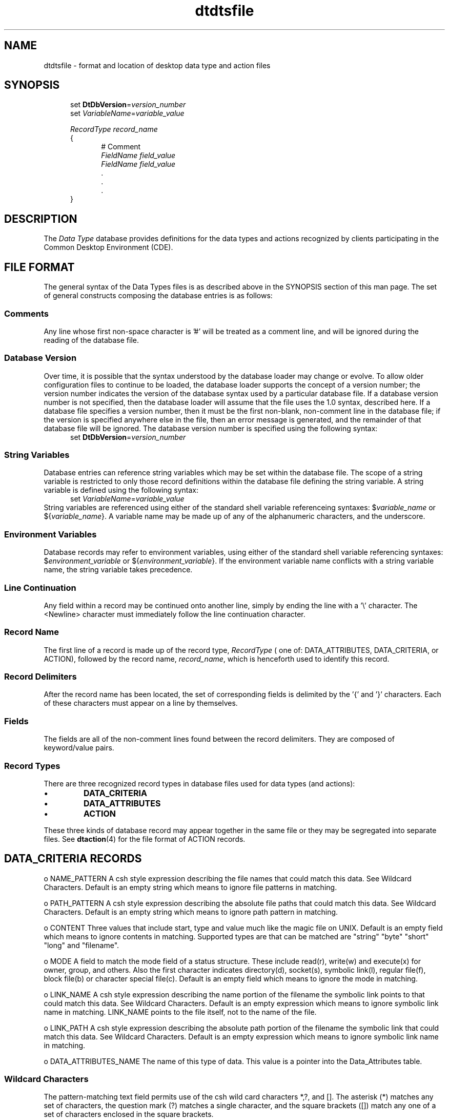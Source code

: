.\" *************************************************************************
.\" **  (c) Copyright 1993, 1994 Hewlett-Packard Company
.\" **  (c) Copyright 1993, 1994 International Business Machines Corp.
.\" **  (c) Copyright 1993, 1994 Sun Microsystems, Inc.
.\" **  (c) Copyright 1993, 1994 Novell, Inc.
.\" *************************************************************************
.TH dtdtsfile 4
.SH NAME
dtdtsfile \-  format and location of desktop data type and action files
.SH SYNOPSIS
.nf
.in +5n
set \fBDtDbVersion\fP=\fIversion_number\fP
set \fIVariableName\fP=\fIvariable_value\fP

\fIRecordType\fP  \fIrecord_name\fP
{
.in +5n
# Comment
\fIFieldName\fP \fIfield_value\fP
\fIFieldName\fP \fIfield_value\fP
        \.
        \.
        \.
.in -5n
}
.in -5n
.fi
.SH DESCRIPTION
.PP
The \fIData Type\fP database provides definitions for the data types
and actions recognized by clients participating in the Common Desktop 
Environment (CDE).
.SH FILE FORMAT
The general syntax of the Data Types files is as described above in
the SYNOPSIS section of this man page.  The set of general constructs 
composing the database entries is as follows:
.SS "Comments"
Any line whose first non-space character is '#' will be treated as a
comment line, and will be ignored during the reading of the database file.
.SS "Database Version"
Over time, it is possible that the syntax understood by the
database loader may change or evolve.  To allow older
configuration files to continue to be loaded, the database loader supports the concept of a version number; the version number indicates
the version of the database syntax used by a particular database file.
If a database version number is not specified, then the database
loader will assume that the file uses the 1.0 syntax, described here.
If a database file specifies a version number, then it
must be the first non-blank, non-comment line in the database file;
if the version is specified anywhere else in the file, then an error
message is generated, and the remainder of that database file will be
ignored. The database version number is specified using the following syntax:
.nf
.in +5n
set \fBDtDbVersion\fP=\fIversion_number\fP
.in -5n
.fi
.SS "String Variables"
Database entries can reference string variables which may be set
within the database file. The scope of a string variable is restricted
to only those record definitions within the database file defining the
string variable. A string variable is defined using the following syntax:
.nf
.in +5n
set \fIVariableName\fP=\fIvariable_value\fP
.in -5n
.fi
String variables are referenced using either of the standard shell
variable referenceing syntaxes: $\fIvariable_name\fP or ${\fIvariable_name\fP}.
A variable name may be made up of any of the alphanumeric characters, and the
underscore.
.SS "Environment Variables"
Database records may refer to environment variables, using either
of the standard shell variable referencing syntaxes: $\fIenvironment_variable\fP
or ${\fIenvironment_variable\fP}.  If the environment variable name conflicts
with a string variable name, the string variable takes precedence.
.SS "Line Continuation"
Any field within a record may be continued onto another line, simply by
ending the line with a '\\' character. The <Newline> character
must immediately follow the line continuation character.
.SS "Record Name"
The first line of a record is made up of the record type, \fIRecordType\fP 
( one of: DATA_ATTRIBUTES, DATA_CRITERIA, or ACTION), followed by the record
name, \fIrecord_name\fP, which is henceforth used to identify this record. 
.SS "Record Delimiters"
After the record name has been located, the set of corresponding
fields is delimited by the '{' and '}' characters. Each of these characters
must appear on a line by themselves.
.SS "Fields"
The fields are all of the non-comment lines found between the
record delimiters. They are composed of keyword/value pairs.
.SS "Record Types"
There are three recognized record types in database files used for data types 
(and actions):
.TP
\(bu
\fBDATA_CRITERIA\fP
.TP
\(bu
\fBDATA_ATTRIBUTES\fP
.TP
\(bu
\fBACTION\fP
.PP
These three kinds of database record may appear together in the same file or
they may be segregated into separate files.  See 
.BR dtaction (4)
for the file format of ACTION records.
.SH "DATA_CRITERIA RECORDS"

o	NAME_PATTERN A csh style expression describing the file names that could match this data. See Wildcard Characters. Default is an empty string which means to ignore file patterns in matching.

o	PATH_PATTERN A csh style expression describing the absolute file paths that could match this data. See Wildcard Characters. Default is an empty string which means to ignore path pattern in matching.

o	CONTENT Three values that include start, type and value much like the magic file on UNIX. Default is an empty field which means to ignore contents in matching. Supported types are that can be matched are "string" "byte" "short" "long" and "filename". 

o	MODE A field to match the mode field of a status structure. These include read(r), write(w) and execute(x) for owner, group, and others. Also the first character indicates directory(d), socket(s), symbolic link(l), regular file(f), block file(b) or character special file(c). Default is an empty field which means to ignore the mode in matching.

o	LINK_NAME A csh style expression describing the name portion of the filename the symbolic link points to that could match this data. See Wildcard Characters. Default is an empty expression which means to ignore symbolic link name in matching. LINK_NAME points to the file itself, not to the name of the file.

o	LINK_PATH A csh style expression describing the absolute path portion of the filename the symbolic link that could match this data. See Wildcard Characters. Default is an empty expression which means to ignore symbolic link name in matching. 

o	DATA_ATTRIBUTES_NAME The name of this type of data. This value is a pointer into the Data_Attributes table.

.SS "Wildcard Characters"

The pattern-matching text field permits use of the csh wild card characters *,?, and []. The asterisk (*) matches any set of characters, the question mark (?) matches a single character, and the square brackets ([]) match any one of a set of characters enclosed in the square brackets. 

.SS "Logical expressions"

The logical operators And (`&') and/or Or (`|') can be used in any of the above Criteria (except for DATA_ATTRIBUTES_NAME). The resultant expressions will be evaluated from left to right and leading/trailing white space will be significant to the expression/values.

.SS "Escape character"

Users can escape wildcard characters and use them as regular characters by preceding the character with a backslash (\\). For example, \\* is interpreted as an asterisk, \\? as a question mark, and \\[\\] as square brackets. Users can escape backslash itself by preceding it with a backslash (\\\\).

The following pseudo-BNF describes the data-criteria variable definition:

DataCriteriaDefinition	 = DATA_CRITERIA name

{

	data_criteria_definition

}

data_criteria_definition = (

|	PATH_PATTERN pattern_datas newline

|	NAME_PATTERN pattern_datas newline

|	LINK_PATH pattern_datas newline

|	LINK_NAME pattern_datas newline

|	CONTENT content_fields newline

|	MODE mode_specs newline

|	DATA_ATTRIBUTES_NAME name newline

)	

pattern_datas = pattern_data [(`&' |'|') pattern_datas]

pattern_data = < any name_char plus "*", "?", "["and "] >

mode_specs = mode_spec [(`&' | '|') mode_specs]

mode_spec = type_spec [ permission_spec ]

type_spec = type_char {type_char}

permission_spec = permission_char {permission_char}

type_char = ["!"] ("d" | "l" | "s" | "b" | "c" )

permission_char = ["!"] ("r" | "w" | "x")

content_fields = starting_byte data_value ...

starting_byte = number 

data_value = (numeric | alphanumeric | filename)

numeric = ("byte" | "short" | "long") number

alphanumeric = "string" string

filename = "filename" string

name = name_char {name_char}

name_char = {A-Z | a-z | 0-9 | -}

string = < any character not including end of line > {any_string}

any_string = {< any character not including end of line >}

number = < any valid number >

newline = \\n 

spaces = ""| \\t | \\n


.SH "DATA_ATTRIBUTES RECORDS"


o	DESCRIPTION A "human" readable description of this data. Default: Data-Attributes name.

o	ICON Path of icon to use for this data. Defaults to standard icon

o	INSTANCE_ICON Description of icon path to use for this instance of data. Default is ICON.

o	PROPERTIES Keywords to indicate properties for this data (hidden/visible are, currently). Default is visible.

o	ACTIONS List of actions that can be performed on this data. This list contains a set of pointers into the action table for actions that can be performed on this data. Default is empty.

o	NAME_TEMPLATE A printf format to use to create a new data of this type, i.e. "%s.mif"

o	MODE_TEMPLATE An ascii string representation of the umask to use to create a new data of this type.

o	MOVE_TO_ACTION Names an action to be invoked when an object is moved to the current object.

o	COPY_TO_ACTION Names an action to be invoked when an object is copied to the current object.

o	LINK_TO_ACTION Names an action to be invoked when an object is linked to the current object.

o	IS_TEXT This attribute tells users of this data type to display it directly to end users in a text widget. If IS_TEXT is set to "true," the text is displayed. If this attribute is missing or not set to "true," then the item is represented using an icon, or otherwise not directly presented to the user.

o	MEDIA This unique name identifies the underlying data type. The format of this name is locally chosen but globally unique. This name uses identifiers that are defined by ISO 9070. These names begin with a naming authority (assigned to a system vendor or an application vendor), and then continue with a series of more and more specific segments, until they end in a specific type name. The format of these names is tokens separated by colons. The following examples show how some existing names would be represented (assuming approved top level registries):
SunSoft:SunRaster
common desktop environment:textfile
ADOBE:postscript (or common desktop environment:postscript if Adobe won't play)

o	MIME_TYPE MEDIA is the internal, unique name for data types. However other external naming authorities that have tried to solve the same problem. MIME (Multipurpose Internet Message Extensions) is one of those external registries, and is the standard type namespace for our mail system. This type allows us to set up a one-to-one correspondence between MIME types and MEDIA types.

o	MIME_TO_MEDIA_FILTER This attribute names an (action? filter?) that can be used to convert the MIME type to the MEDIA type, assuming that some data manipulation needs to be done.

o	MEDIA_TO_MIME_FILTER This attribute names an (action? filter?) that can be used to convert the MEDIA type to the MIME type, assuming that some data manipulation needs to be done.

o	X400_TYPE X400 has its own set of types, that are similar in structure to the MEDIA type, but are formatted using different rules and having different naming authorities.

o	X400_TO_MEDIA_FILTER/MEDIA_TO_X400_FILTER If needed, these filters can be defined in order to translate the contents of these types to or from the local MEDIA type.


.SS "Modifiers"

The following modifiers can be used in the values of the Data Attributes to modify the runtime values:

%file% The entire file name of the file.

%dir% The dir to the file. e.g. for /usr/src/file.c -> %dir% = /usr/src

%name% The name of the file. e.g. for /usr/src/file.c -> %name% = file.c

%suffix% The suffix of the file. e.g. for /usr/src/file.c -> %suffix% = c

%base% The base name of the file. e.g. for /usr/src/file.c -> %base% = file

Strings enclosed in backquote (`) will be exec'ed and the output will replace the backquotes and string. 

.SS "Data Attributes Format"

DataAttributesDefinition	 = DATA_ATTRIBUTES name 

{

	data_attributes_definition

}

data_attributes_definition = (

|	DESCRIPTION string newline

|	ICON string newline

|	INSTANCE_ICON string newline

|	PROPERTIES string {, string} newline

|	ACTIONS name {, name} newline

|	NAME_TEMPLATE string newline

|	MODE_TEMPLATE	number newline

|	MOVE_TO_ACTION string newline

|	COPY_TO_ACTION string newline

|	LINK_TO_ACTION string newline

|	IS_TEXT string newline

|	MEDIA string newline

|	MIME_TYPE string newline

|	MIME_TO_MEDIA_FILTER string newline

|	MEDIA_TO_MIME_FILTER string newline

|	X400_TYPE string newline

|	X400_TO_MEDIA_FILTER string newline

|	MEDIA_TO_X400_FILTER string newline

|	unique_string string newline

|	# string newline

)	

name			name_char {name_char}

name_char		{"A-Z" | "a-z" | "0-9" | "-"}

string			< any character not including end of line > {any_string}

any_string		{< any character not including end of line >}

number		< any valid number >

newline			"\\n"

spaces 		 	" " | "\\t" | "\\n"
.SH ERRORS
Errors encountered when loading database files are written to the
CDE errorlog file.  Records containing errors are rejected.
.SH "SEE ALSO"
.BR dttypes(1),
.BR dtdtfile(4),
.BR dtactionfile(4).
./" tooltalk man page should  be referenced.
./" should dtaction or dtfile be referenced?

